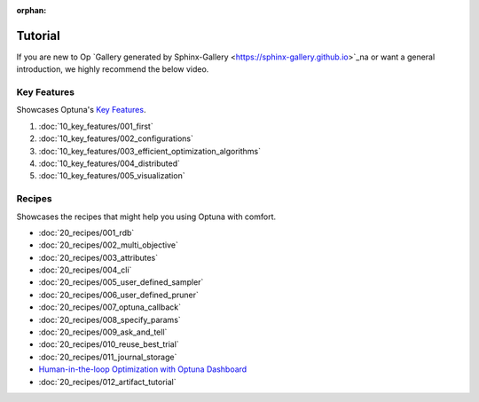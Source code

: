 :orphan:

Tutorial
========

If you are new to Op    `Gallery generated by Sphinx-Gallery <https://sphinx-gallery.github.io>`_na or want a general introduction, we highly recommend the below video.

.. raw:: html

    <iframe width="560" height="315" src="https://www.youtube-nocookie.com/embed/P6NwZVl8ttc" frameborder="0" allow="accelerometer; autoplay; clipboard-write; encrypted-media; gyroscope; picture-in-picture" allowfullscreen></iframe>
    <br />
    <br />
    <br />


Key Features
------------

Showcases Optuna's `Key Features <https://github.com/optuna/optuna/blob/master/README.md#key-features>`_.

1. :doc:`10_key_features/001_first`
2. :doc:`10_key_features/002_configurations`
3. :doc:`10_key_features/003_efficient_optimization_algorithms`
4. :doc:`10_key_features/004_distributed`
5. :doc:`10_key_features/005_visualization`


Recipes
-------

Showcases the recipes that might help you using Optuna with comfort.

- :doc:`20_recipes/001_rdb`
- :doc:`20_recipes/002_multi_objective`
- :doc:`20_recipes/003_attributes`
- :doc:`20_recipes/004_cli`
- :doc:`20_recipes/005_user_defined_sampler`
- :doc:`20_recipes/006_user_defined_pruner`
- :doc:`20_recipes/007_optuna_callback`
- :doc:`20_recipes/008_specify_params`
- :doc:`20_recipes/009_ask_and_tell`
- :doc:`20_recipes/010_reuse_best_trial`
- :doc:`20_recipes/011_journal_storage`
- `Human-in-the-loop Optimization with Optuna Dashboard <https://optuna-dashboard.readthedocs.io/en/latest/tutorials/hitl.html>`_
- :doc:`20_recipes/012_artifact_tutorial`

.. only:: html

 .. rst-class:: sphx-glr-signature

    `Gallery generated by Sphinx-Gallery <https://sphinx-gallery.github.io>`_
